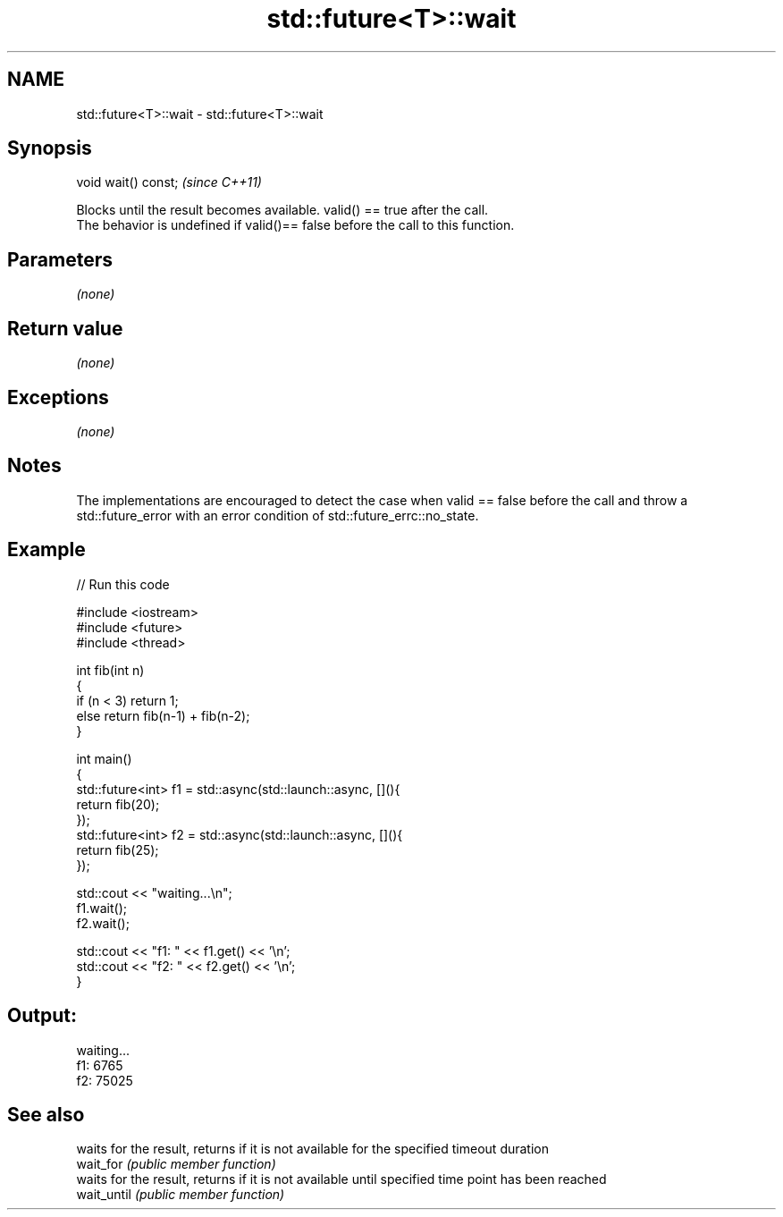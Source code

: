 .TH std::future<T>::wait 3 "2020.03.24" "http://cppreference.com" "C++ Standard Libary"
.SH NAME
std::future<T>::wait \- std::future<T>::wait

.SH Synopsis

  void wait() const;  \fI(since C++11)\fP

  Blocks until the result becomes available. valid() == true after the call.
  The behavior is undefined if valid()== false before the call to this function.

.SH Parameters

  \fI(none)\fP

.SH Return value

  \fI(none)\fP

.SH Exceptions

  \fI(none)\fP

.SH Notes

  The implementations are encouraged to detect the case when valid == false before the call and throw a std::future_error with an error condition of std::future_errc::no_state.


.SH Example

  
// Run this code

    #include <iostream>
    #include <future>
    #include <thread>

    int fib(int n)
    {
      if (n < 3) return 1;
      else return fib(n-1) + fib(n-2);
    }

    int main()
    {
        std::future<int> f1 = std::async(std::launch::async, [](){
            return fib(20);
        });
        std::future<int> f2 = std::async(std::launch::async, [](){
            return fib(25);
        });

        std::cout << "waiting...\\n";
        f1.wait();
        f2.wait();

        std::cout << "f1: " << f1.get() << '\\n';
        std::cout << "f2: " << f2.get() << '\\n';
    }

.SH Output:

    waiting...
    f1: 6765
    f2: 75025


.SH See also


             waits for the result, returns if it is not available for the specified timeout duration
  wait_for   \fI(public member function)\fP
             waits for the result, returns if it is not available until specified time point has been reached
  wait_until \fI(public member function)\fP




